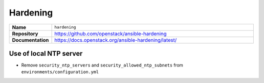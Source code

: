 =========
Hardening
=========

.. list-table::
   :widths: 10 90
   :align: left

   * - **Name**
     - ``hardening``
   * - **Repository**
     - https://github.com/openstack/ansible-hardening
   * - **Documentation**
     - https://docs.openstack.org/ansible-hardening/latest/

Use of local NTP server
=======================

* Remove ``security_ntp_servers`` and ``security_allowed_ntp_subnets`` from ``environments/configuration.yml``

.. code-block:: yaml
   :caption: host_vars file of a system providing a local NTP server

   ##########################################################
   # hardening

   security_ntp_servers:
     - 1.de.pool.ntp.org
     - 2.de.pool.ntp.org
     - 3.de.pool.ntp.org
     - 4.de.pool.ntp.org
   security_allowed_ntp_subnets:
     - 127.0.0.1/32
     - 192.168.102.0/24
   security_ntp_bind_local_interfaces_only: no

.. code-block:: yaml
   :caption: host_vars file of a system using a local NTP server

   ##########################################################
   # hardening

   security_ntp_servers:
     - 192.168.102.19
   security_allowed_ntp_subnets:
     - 127.0.0.1/32
